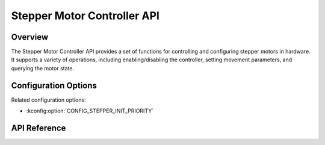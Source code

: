 .. stepper_api:

Stepper Motor Controller API
############################

Overview
********
The Stepper Motor Controller API provides a set of functions for controlling
and configuring stepper motors in hardware. It supports a variety of 
operations, including enabling/disabling the controller, setting movement
parameters, and querying the motor state.

Configuration Options
*********************

Related configuration options:

* :kconfig:option:`CONFIG_STEPPER_INIT_PRIORITY`

API Reference
*************

.. doxygengroup:: stepper_interface
